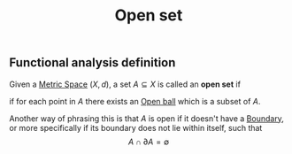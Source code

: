 :PROPERTIES:
:ID:       8d93c68e-6297-4ec0-b026-90fde4b43c53
:mtime:    20210701200749
:ctime:    20210416112309
:END:
#+title: Open set
#+filetags: functional_analysis topology definition


** Functional analysis definition
Given a [[id:e997346e-b3dd-48da-8597-93acac415fa1][Metric Space]] $(X,d)$, a set $A\subseteq X$ is called an *open set* if
\begin{equation}
\forall x \in A, \exists B_\epsilon(x) \subseteq A
    \label{eq:openset}
\end{equation}
if for each point in $A$ there exists an [[id:913ee774-c9c9-4476-a619-b62d0f351378][Open ball]] which is a subset of $A$.

Another way of phrasing this is that $A$ is open if it doesn't have a [[id:d4e7ecd5-3f71-4e10-b967-b9ad290c27e5][Boundary]], or more specifically if its boundary does not lie within itself, such that
$$A \cap \partial A = \emptyset$$

